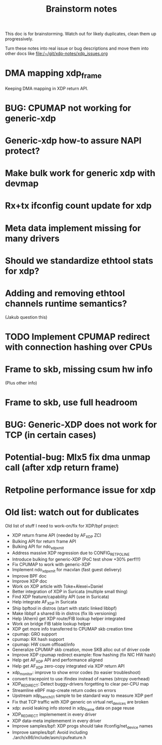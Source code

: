 #+TITLE: Brainstorm notes

This doc is for brainstorming.  Watch out for likely duplicates, clean
them up progressively. 

Turn these notes into real issue or bug descriptions and move them
into other docs like file:/~/git/xdp-notes/xdp_issues.org

* DMA mapping xdp_frame

Keeping DMA mapping in XDP return API.


* BUG: CPUMAP not working for generic-xdp

* Generic-xdp how-to assure NAPI protect?

* Make bulk work for generic xdp with devmap

* Rx+tx ifconfig count update for xdp

* Meta data implement missing for many drivers

* Should we standardize ethtool stats for xdp?

* Adding and removing ethtool channels runtime semantics?
(Jakub question this)

* TODO Implement CPUMAP redirect with connection hashing over CPUs

* Frame to skb, missing csum hw info

(Plus other info)

* Frame to skb, use full headroom

* BUG: Generic-XDP does not work for TCP (in certain cases)


* Potential-bug: Mlx5 fix dma unmap call (after xdp return frame)

* Retpoline performance issue for xdp


* Old list: watch out for dublicates

Old list of stuff I need to work-on/fix for XDP/bpf project:
 * XDP return frame API (needed by AF_XDP ZC)
 * Bulking API for return frame API
 * Bulking API for ndo_xdp_xmit
 * Address massive XDP regression due to CONFIG_RETPOLINE
 * Introduce bulking for generic-XDP (PoC test show +30% perf!!!)
 * Fix CPUMAP to work with generic-XDP
 * Implement ndo_xdp_xmit for macvlan (fast guest delivery)
 * Improve BPF doc
 * Improve XDP doc
 * Work on XDP article with Toke+Alexei+Daniel
 * Better integration of XDP in Suricata (multiple small thing)
 * Find XDP feature/capability API (use in Suricata)
 * Help integrate AF_XDP in Suricata
 * Ship bpftool in distros (start with static linked libbpf)
 * Make libbpf a shared lib in distros (fix lib versioning)
 * Help (Ahern) get XDP route/FIB lookup helper integrated
 * Work on bridge FIB table lookup helper
 * XDP get more info transferred to CPUMAP skb creation time
 * cpumap: GRO support
 * cpumap: RX hash support
 * cpumap: HW csum offload/info
 * Generalize CPUMAP skb creation, move SKB alloc out of driver code
 * Improve XDP cpumap redirect example: flow hashing (fix NIC HW hash)
 * Help get AF_XDP API and performance aligned
 * Help get AF_XDP zero-copy integrated via XDP return API
 * xdp_monitor: improve to show error codes (to easier troubleshoot)
 * convert tracepoint to use ifindex instead of names (strcpy overhead)
 * XDP_REDIRECT: Detect buggy-drivers forgetting to clear per-CPU map
 * Streamline eBPF map-create return codes on errors
 * Upstream xdp_bench01 sample to be standard way to measure XDP perf
 * Fix that TCP traffic with XDP generic on virtual net_devices are broken
 * xdp: avoid leaking info stored in xdp_frame data on page reuse
 * XDP_REDIRECT implemement in every driver
 * XDP data-meta implemement in every driver
 * Improve samples/bpf: XDP progs should take ifconfig/net_device names
 * Improve samples/bpf: Avoid including ./arch/x86/include/asm/cpufeature.h
